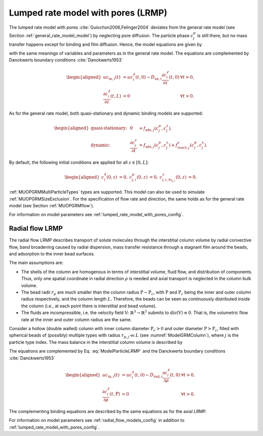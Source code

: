 .. _lumped_rate_model_with_pores_model:

Lumped rate model with pores (LRMP)
~~~~~~~~~~~~~~~~~~~~~~~~~~~~~~~~~~~

The lumped rate model with pores :cite:`Guiochon2006,Felinger2004` deviates from the general rate model (see Section :ref:`general_rate_model_model`) by neglecting pore diffusion.
The particle phase :math:`c^p_j` is still there, but no mass transfer happens except for binding and film diffusion.
Hence, the model equations are given by

.. math::
    :label: ModelColumnGRM

    \begin{aligned}
        \frac{\partial c^\ell_i}{\partial t} &= -u \frac{\partial c^\ell_i}{\partial z} + D_{\text{ax},i} \frac{\partial^2 c^\ell_i}{\partial z^2} - \frac{1}{\beta_c} \sum_{j} d_j \frac{3}{r_{p,j}} k_{f,j,i}\left[ c^\ell_i - c^p_{j,i} \right] + f_{\text{react},i}^\ell\left(c^\ell\right),
    \end{aligned}

.. math::
    :label: ModelParticleLRMP

    \begin{aligned}
        \frac{\partial c^p_{j,i}}{\partial t} + \frac{1 - \varepsilon_{p,j}}{F_{\text{acc},j,i} \varepsilon_{p,j}} \frac{\partial}{\partial t} \sum_{m_{j,i}} c^s_{j,i,m_{j,i}} &= \frac{3}{F_{\text{acc},j,i} \varepsilon_{p,j} r_{p,j}}k_{f,j,i}\left[ c^\ell_i - c^p_{j,i} \right] \\
        &+ f_{\text{react},j,i}^p\left( c_j^p, c_j^s \right) + \frac{1 - \varepsilon_{p,j}}{F_{\text{acc},j,i} \varepsilon_{p,j}} f_{\text{react},j,i}^s\left( c_j^p, c_j^s \right)
    \end{aligned}

with the same meanings of variables and parameters as in the general rate model.
The equations are complemented by Danckwerts boundary conditions :cite:`Danckwerts1953`

.. math::

    \begin{aligned}
        u c_{\text{in},i}(t) &= u c^\ell_i(t,0) - D_{\text{ax},i} \frac{\partial c^\ell_i}{\partial z}(t, 0) & \forall t > 0,\\
        \frac{\partial c^\ell_i}{\partial z}(t, L) &= 0 & \forall t > 0.
    \end{aligned}

As for the general rate model, both quasi-stationary and dynamic binding models are supported:

.. math::

    \begin{aligned}
        \text{quasi-stationary: }& & 0 &= f_{\text{ads},j}\left( c^p_j, c^s_j\right), \\
        \text{dynamic: }& & \frac{\partial c^s_j}{\partial t} &= f_{\text{ads},j}\left( c^p_j, c^s_j\right) + f_{\text{react},j}^s\left( c_j^p, c_j^s \right).
    \end{aligned}

By default, the following initial conditions are applied for all :math:`z \in [0,L]`:

.. math::

    \begin{aligned}
        c^\ell_i(0, z) &= 0, & c^p_{j,i}(0, z) &= 0, & c^s_{j,i,m_{j,i}}(0,z) &= 0.
    \end{aligned}

:ref:`MUOPGRMMultiParticleTypes` types are supported.
This model can also be used to simulate :ref:`MUOPGRMSizeExclusion`.
For the specification of flow rate and direction, the same holds as for the general rate model (see Section :ref:`MUOPGRMflow`).

For information on model parameters see :ref:`lumped_rate_model_with_pores_config`.

Radial flow LRMP
^^^^^^^^^^^^^^^^

The radial flow LRMP describes transport of solute molecules through the interstitial column volume by radial convective flow, band broadening caused by radial dispersion, mass transfer resistance through a stagnant film around the beads, and adsorption to the inner bead surfaces.

The main assumptions are:

- The shells of the column are homogenous in terms of interstitial volume, fluid flow, and distribution of components.
  Thus, only one spatial coordinate in radial direction :math:`\rho` is needed and axial transport is neglected in the column bulk volume.

- The bead radii :math:`r_{p}` are much smaller than the column radius :math:`\mathrm{P}-\mathrm{P}_c`, with :math:`\mathrm{P}` and :math:`\mathrm{P}_c` being the inner and outer column radius respectively, and the column length :math:`L`.
  Therefore, the beads can be seen as continuously distributed inside the column (i.e., at each point there is interstitial and bead volume).

- The fluids are incompressible, i.e. the velocity field :math:`\mathrm{V} \colon \mathbb{R}^3 \to \mathbb{R}^3` submits to :math:`\operatorname{div}\left( \mathrm{V} \right) \equiv 0`.
  That is, the volumetric flow rate at the inner and outer column radius are the same.

Consider a hollow (double walled) column with inner column diameter :math:`\mathrm{P}_c>0` and outer diameter :math:`\mathrm{P}>\mathrm{P}_c`, filled with spherical beads of (possibly) multiple types with radius :math:`r_{p,j} \ll L` (see :numref:`ModelGRMColumn`), where :math:`j` is the particle type index. The mass balance in the interstitial column volume is described by

.. math::
    :label: ModelRadialColumnLRMP

    \begin{aligned}
        \frac{\partial c^\ell_i}{\partial t} &= -\frac{u}{\rho} \frac{\partial c^\ell_i}{\partial \rho} + D_{\text{rad},i} \frac{1}{\rho} \frac{\partial}{\partial \rho} \left( \rho \frac{\partial c^\ell_i}{\partial \rho} \right) - \frac{1}{\beta_c} \sum_{j} d_j \frac{3}{r_{p,j}} k_{f,j,i}\left[ c^\ell_i - c^p_{j,i} \right] + f_{\text{react},i}^\ell\left(c^\ell\right),
    \end{aligned}

The equations are complemented by Eq. :eq:`ModelParticleLRMP` and the Danckwerts boundary conditions :cite:`Danckwerts1953`

.. math::

    \begin{aligned}
        u c_{\text{in},i}(t) &= u c^\ell_i(t,0) - D_{\text{rad},i} \frac{\partial c^\ell_i}{\partial \rho}(t, 0) & \forall t > 0,\\
        \frac{\partial c^\ell_i}{\partial \rho}(t, \mathrm{P}) &= 0 & \forall t > 0.
    \end{aligned}

The complementing binding equations are described by the same equations as for the axial LRMP.

For information on model parameters see :ref:`radial_flow_models_config` in addition to :ref:`lumped_rate_model_with_pores_config`.
